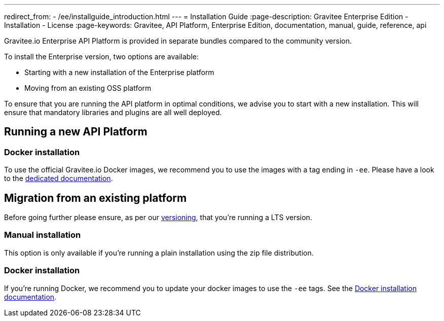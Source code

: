 ---
redirect_from:
  - /ee/installguide_introduction.html
---
= Installation Guide
:page-description: Gravitee Enterprise Edition - Installation - License
:page-keywords: Gravitee, API Platform, Enterprise Edition, documentation, manual, guide, reference, api

Gravitee.io Enterprise API Platform is provided in separate bundles compared to the community version.

To install the Enterprise version, two options are available:

* Starting with a new installation of the Enterprise platform
* Moving from an existing OSS platform

To ensure that you are running the API platform in optimal conditions, we advise you to start with a new installation.
This will ensure that mandatory libraries and plugins are all well deployed.

== Running a new API Platform

=== Docker installation
To use the official Gravitee.io Docker images, we recommend you to use the images with a tag ending in `-ee`.
Please have a look to the link:/ee/installguide_docker.html[dedicated documentation].

== Migration from an existing platform

Before going further please ensure, as per our link:/ee/ee_version.html[versioning], that you're running a LTS version.

=== Manual installation
This option is only available if you're running a plain installation using the zip file distribution.

=== Docker installation
If you're running Docker, we recommend you to update your docker images to use the `-ee` tags.
See the link:/ee/installguide_docker.html[Docker installation documentation].
